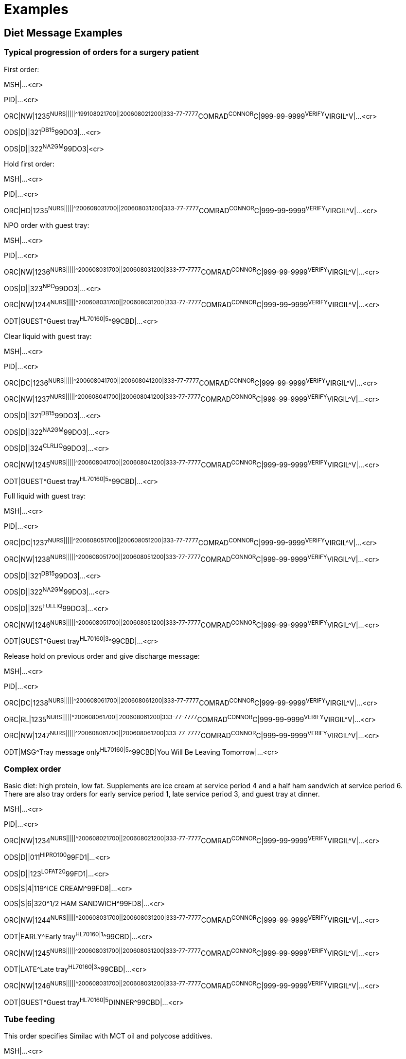 = Examples
:render_as: Level4
:v291_section: 4.9+

== Diet Message Examples 

=== Typical progression of orders for a surgery patient

First order:

MSH|...<cr>

PID|...<cr>

ORC|NW|1235^NURS|||||^^^199108021700||200608021200|333-77-7777^COMRAD^CONNOR^C|999-99-9999^VERIFY^VIRGIL^V|...<cr>

ODS|D||321^DB15^99DO3|...<cr>

ODS|D||322^NA2GM^99DO3|<cr>

Hold first order:

MSH|...<cr>

PID|...<cr>

ORC|HD|1235^NURS|||||^^^200608031700||200608031200|333-77-7777^COMRAD^CONNOR^C|999-99-9999^VERIFY^VIRGIL^V|...<cr>

NPO order with guest tray:

MSH|...<cr>

PID|...<cr>

ORC|NW|1236^NURS|||||^^^200608031700||200608031200|333-77-7777^COMRAD^CONNOR^C|999-99-9999^VERIFY^VIRGIL^V|...<cr>

ODS|D||323^NPO^99DO3|...<cr>

ORC|NW|1244^NURS|||||^^^200608031700||200608031200|333-77-7777^COMRAD^CONNOR^C|999-99-9999^VERIFY^VIRGIL^V|...<cr>

ODT|GUEST^Guest tray^HL70160|5^^99CBD|...<cr>

Clear liquid with guest tray:

MSH|...<cr>

PID|...<cr>

ORC|DC|1236^NURS|||||^^^200608041700||200608041200|333-77-7777^COMRAD^CONNOR^C|999-99-9999^VERIFY^VIRGIL^V|...<cr>

ORC|NW|1237^NURS|||||^^^200608041700||200608041200|333-77-7777^COMRAD^CONNOR^C|999-99-9999^VERIFY^VIRGIL^V|...<cr>

ODS|D||321^DB15^99DO3|...<cr>

ODS|D||322^NA2GM^99DO3|...<cr>

ODS|D||324^CLRLIQ^99DO3|...<cr>

ORC|NW|1245^NURS|||||^^^200608041700||200608041200|333-77-7777^COMRAD^CONNOR^C|999-99-9999^VERIFY^VIRGIL^V|...<cr>

ODT|GUEST^Guest tray^HL70160|5^^99CBD|...<cr>

Full liquid with guest tray:

MSH|...<cr>

PID|...<cr>

ORC|DC|1237^NURS|||||^^^200608051700||200608051200|333-77-7777^COMRAD^CONNOR^C|999-99-9999^VERIFY^VIRGIL^V|...<cr>

ORC|NW|1238^NURS|||||^^^200608051700||200608051200|333-77-7777^COMRAD^CONNOR^C|999-99-9999^VERIFY^VIRGIL^V|...<cr>

ODS|D||321^DB15^99DO3|...<cr>

ODS|D||322^NA2GM^99DO3|...<cr>

ODS|D||325^FULLIQ^99DO3|...<cr>

ORC|NW|1246^NURS|||||^^^200608051700||200608051200|333-77-7777^COMRAD^CONNOR^C|999-99-9999^VERIFY^VIRGIL^V|...<cr>

ODT|GUEST^Guest tray^HL70160|3^^99CBD|...<cr>

Release hold on previous order and give discharge message:

MSH|...<cr>

PID|...<cr>

ORC|DC|1238^NURS|||||^^^200608061700||200608061200|333-77-7777^COMRAD^CONNOR^C|999-99-9999^VERIFY^VIRGIL^V|...<cr>

ORC|RL|1235^NURS|||||^^^200608061700||200608061200|333-77-7777^COMRAD^CONNOR^C|999-99-9999^VERIFY^VIRGIL^V|...<cr>

ORC|NW|1247^NURS|||||^^^200608061700||200608061200|333-77-7777^COMRAD^CONNOR^C|999-99-9999^VERIFY^VIRGIL^V|...<cr>

ODT|MSG^Tray message only^HL70160|5^^99CBD|You Will Be Leaving Tomorrow|...<cr>

=== Complex order

Basic diet: high protein, low fat. Supplements are ice cream at service period 4 and a half ham sandwich at service period 6. There are also tray orders for early service period 1, late service period 3, and guest tray at dinner.

MSH|...<cr>

PID|...<cr>

ORC|NW|1234^NURS|||||^^^200608021700||200608021200|333-77-7777^COMRAD^CONNOR^C|999-99-9999^VERIFY^VIRGIL^V|...<cr>

ODS|D||011^HIPRO100^99FD1|...<cr>

ODS|D||123^LOFAT20^99FD1|...<cr>

ODS|S|4|119^ICE CREAM^99FD8|...<cr>

ODS|S|6|320^1/2 HAM SANDWICH^99FD8|...<cr>

ORC|NW|1244^NURS|||||^^^200608031700||200608031200|333-77-7777^COMRAD^CONNOR^C|999-99-9999^VERIFY^VIRGIL^V|...<cr>

ODT|EARLY^Early tray^HL70160|1^^99CBD|...<cr>

ORC|NW|1245^NURS|||||^^^200608031700||200608031200|333-77-7777^COMRAD^CONNOR^C|999-99-9999^VERIFY^VIRGIL^V|...<cr>

ODT|LATE^Late tray^HL70160|3^^99CBD|...<cr>

ORC|NW|1246^NURS|||||^^^200608031700||200608031200|333-77-7777^COMRAD^CONNOR^C|999-99-9999^VERIFY^VIRGIL^V|...<cr>

ODT|GUEST^Guest tray^HL70160|5^DINNER^99CBD|...<cr>

=== Tube feeding

This order specifies Similac with MCT oil and polycose additives.

MSH|...<cr>

PID|...<cr>

ORC|NW|1232^NURS|||||60^Q3H^^200608021700||200608021200|333-77-7777^COMRAD^CONNOR^C|999-99-9999^VERIFY^VIRGIL^V|...<cr>

ODS|D||010^SIMILAC^99DO1|...<cr>

ODS|D||011^MCT^99DO1|...<cr>

ODS|D||012^POLYCOSE^99DO1|...<cr>

=== Patient preference

This order specifies that the patient is a vegetarian.

MSH|...<cr>

PID|...<cr>

ORC|NW|1232^NURS|||||60^Q3H^^200608021700||200608021200|333-77-7777^COMRAD^CONNOR^C|999-99-9999^VERIFY^VIRGIL^V|...<cr>

ODS|D||123^LOFAT20^99FD1|...<cr>

ODS|S|4|119^ICE CREAM^99FD8|...<cr>

ODS|P||^VEGETARIAN|...<cr>

